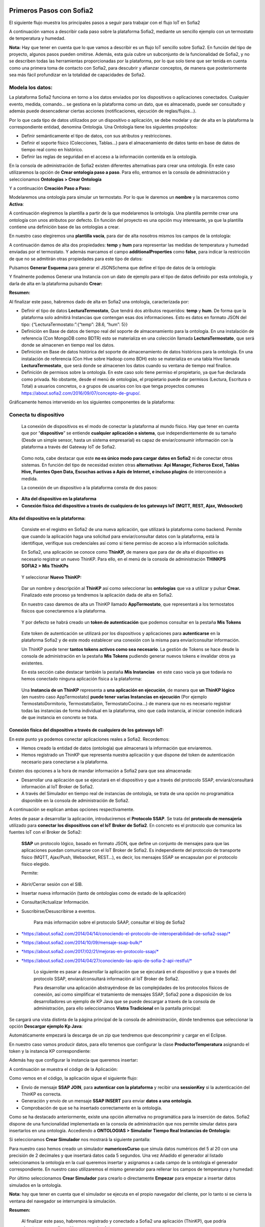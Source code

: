 .. figure::  ./../../images/logo_sofia2_grande.png
 :align:   center
 

Primeros Pasos con Sofia2
=========================


El siguiente flujo muestra los principales pasos a seguir para trabajar con el flujo IoT en Sofia2

|image1|

A continuación vamos a describir cada paso sobre la plataforma Sofia2, mediante un sencillo ejemplo con un termostato de temperatura y humedad.

**Nota:** Hay que tener en cuenta que lo que vamos a describir es un flujo IoT sencillo sobre Sofia2. En función del tipo de proyecto, algunos pasos pueden omitirse. Además, esta guía cubre un subconjunto de la funcionalidad de Sofia2, y no se describen todas las herramientas proporcionadas por la plataforma, por lo que solo tiene que ser tenida en cuenta como una primera toma de contacto con Sofia2, para descubrir y afianzar conceptos, de manera que posteriormente sea más fácil profundizar en la totalidad de capacidades de Sofia2.

Modela los datos: 
------------------

|image2|


La plataforma Sofia2 funciona en torno a los datos enviados por los dispositivos o aplicaciones conectados. Cualquier evento, medida, comando... se gestiona en la plataforma como un dato, que es almacenado, puede ser consultado y además puede desencadenar ciertas acciones (notificaciones, ejecución de reglas/flujos…).

Por lo que cada tipo de datos utilizados por un dispositivo o aplicación, se debe modelar y dar de alta en la plataforma la correspondiente entidad, denomina Ontología. Una Ontología tiene los siguientes propósitos:


-  Definir semánticamente el tipo de datos, con sus atributos y restricciones.

-  Definir el soporte físico (Colecciones, Tablas...) para el almacenamiento de datos tanto en base de datos de tiempo real como en histórico.

-  Definir las reglas de seguridad en el acceso a la información contenida en la ontología.

En la consola de administración de Sofia2 existen diferentes alternativas para crear una ontología. En este caso utilizaremos la opción de **Crear ontología paso a paso**. Para ello, entramos en la consola de administración y seleccionamos **Ontologías > Crear Ontología**

|image3|

Y a continuación **Creación Paso a Paso:**

|image4|

Modelaremos una ontología para simular un termostato. Por lo que le daremos un **nombre** y la marcaremos como **Activa**:

|image5|

A continuación elegiremos la plantilla a partir de la que modelaremos la ontología. Una plantilla permite crear una ontología con unos atributos por defecto. En función del proyecto es una opción muy interesante, ya que la plantilla contiene una definición base de las ontologías a crear.

En nuestro caso elegiremos una **plantilla vacía**, para dar de alta nosotros mismos los campos de la ontología:

|image6|

A continuación damos de alta dos propiedades: **temp** y **hum** para representar las medidas de temperatura y humedad enviadas por el termostato. Y además marcamos el campo **additionalProperties** como **false**, para indicar la restricción de que no se admitirán otras propiedades para este tipo de datos:

|image7|

Pulsamos **Generar Esquema** para generar el JSONSchema que define el tipo de datos de la ontología:

|image8|

Y finalmente podemos Generar una Instancia con un dato de ejemplo para el tipo de datos definido por esta ontología, y darla de alta en la plataforma pulsando **Crear:**

|image9|

**Resumen:**

Al finalizar este paso, habremos dado de alta en Sofia2 una ontología, caracterizada por:

-  Definir el tipo de datos **LecturaTermostato**, Que tendrá dos atributos requeridos: **temp** y **hum**. De forma que la plataforma solo admitirá Instancias que contengan esas dos informaciones. Esto es datos en formato JSON del tipo: {“LecturaTermostato:”:{“temp”: 28.6, “hum”: 5}}

-  Definición en Base de datos de tiempo real del soporte de almacenamiento para la ontología. En una instalación de referencia (Con MongoDB como BDTR) esto se materializa en una colección llamada **LecturaTermostato¸** que será donde se almacenen en tiempo real los datos.

-  Definición en Base de datos histórica del soporte de almacenamiento de datos históricos para la ontología. En una instalación de referencia (Con Hive sobre Hadoop como BDH) esto se materializa en una tabla Hive llamada **LecturaTermostato¸** que será donde se almacenen los datos cuando su ventana de tiempo real finalice.

-  Definición de permisos sobre la ontología. En este caso solo tiene permiso el propietario, ya que fue declarada como privada. No obstante, desde el menú de ontologías, el propietario puede dar permisos (Lectura, Escritura o Total) a usuarios concretos, o a grupos de usuarios con los que tenga proyectos comunes `https://about.sofia2.com/2016/09/07/concepto-de-grupo/ <https://about.sofia2.com/2016/09/07/concepto-de-grupo/>`__.

Gráficamente hemos intervenido en los siguientes componentes de la plataforma:

|image10|



Conecta tu dispositivo
----------------------

|image11|

    La conexión de dispositivos es el modo de conectar la plataforma al mundo físico. Hay que tener en cuenta que por “\ **dispositivo**\ ” se entiende **cualquier aplicación o sistema**, que independientemente de su tamaño (Desde un simple sensor, hasta un sistema empresarial) es capaz de enviar/consumir información con la plataforma a través del Gateway IoT de Sofia2.

|image12|

    Como nota, cabe destacar que este **no es único modo para cargar datos en Sofia2** ni de conectar otros sistemas. En función del tipo de necesidad existen otras **alternativas**: **Api Manager, Ficheros Excel, Tablas Hive, Fuentes Open Data, Escuchas activas a Apis de Internet, e incluso plugins** de interconexión a medida.

    La conexión de un dispositivo a la plataforma consta de dos pasos:

-  **Alta del dispositivo en la plataforma**

-  **Conexión física del dispositivo a través de cualquiera de los gateways IoT (MQTT, REST, Ajax, Websocket)**

Alta del dispositivo en la plataforma:
~~~~~~~~~~~~~~~~~~~~~~~~~~~~~~~~~~~~~~

    Consiste en el registro en Sofia2 de una nueva aplicación, que utilizará la plataforma como backend. Permite que cuando la aplicación haga una solicitud para enviar/consultar datos con la plataforma, está la identifique, verifique sus credenciales así como si tiene permiso de acceso a la información solicitada.

    En Sofia2, una aplicación se conoce como **ThinKP,** de manera que para dar de alta el dispositivo es necesario registrar un nuevo ThinKP. Para ello, en el menú de la consola de administración **THINKPS SOFIA2 > Mis ThinKPs**

|image13|

    Y seleccionar **Nuevo ThinKP:**

|image14|

    Dar un nombre y descripción al **ThinKP** así como seleccionar las **ontologías** que va a utilizar y pulsar **Crear.** Finalizado este proceso ya tendremos la aplicación dada de alta en Sofia2.

    En nuestro caso daremos de alta un ThinKP llamado **AppTermostato**, que representará a los termostatos físicos que conectaremos a la plataforma.

|image15|

               

    Y por defecto se habrá creado un **token de autenticación** que podemos consultar en la pestaña **Mis Tokens**

|image16|

    Este token de autenticación se utilizará por los dispositivos y aplicaciones para **autenticarse** en la plataforma Sofia2 y de este modo establecer una conexión con la misma para enviar/consultar información.

    Un ThinKP puede tener **tantos tokens activos como sea necesario**. La gestión de Tokens se hace desde la consola de administración en la pestaña **Mis Tokens** pudiendo generar nuevos tokens e invalidar otros ya existentes.

    En esta sección cabe destacar también la pestaña **Mis Instancias**  en este caso vacía ya que todavía no hemos conectado ninguna aplicación física a la plataforma:

|image17|

    Una **Instancia de un ThinKP** representa a **una aplicación en ejecución**, de manera que **un ThinKP lógico** (en nuestro caso AppTermostato) **puede tener varias Instancias en ejecución** (Por ejemplo TermostatoDormitorio, TermostatoSalón, TermostatoCocina…) de manera que no es necesario registrar todas las instancias de forma individual en la plataforma, sino que cada instancia, al iniciar conexión indicará de que instancia en concreto se trata.

Conexión física del dispositivo a través de cualquiera de los gateways IoT: 
~~~~~~~~~~~~~~~~~~~~~~~~~~~~~~~~~~~~~~~~~~~~~~~~~~~~~~~~~~~~~~~~~~~~~~~~~~~~

En este punto ya podemos conectar aplicaciones reales a Sofia2. Recordemos:

-  Hemos creado la entidad de datos (ontología) que almacenará la información que enviaremos.

-  Hemos registrado un ThinKP que representa nuestra aplicación y que dispone del token de autenticación necesario para conectarse a la plataforma.

Existen dos opciones a la hora de mandar información a Sofia2 para que sea almacenada:

-  Desarrollar una aplicación que se ejecutará en el dispositivo y que a través del protocolo SSAP, enviará/consultará información al IoT Broker de Sofia2.

-  A través del Simulador en tiempo real de instancias de ontología, se trata de una opción no programática disponible en la consola de administración de Sofia2.

A continuación se explican ambas opciones respectivamente.

Antes de pasar a desarrollar la aplicación, introduciremos el **Protocolo SSAP**. Se trata del **protocolo de mensajería** utilizado para **conectar los dispositivos con el IoT Broker de Sofia2**. En concreto es el protocolo que comunica las fuentes IoT con el Broker de Sofia2:

|image18|

    **SSAP** un protocolo lógico, basado en formato JSON, que define un conjunto de mensajes para que las aplicaciones puedan comunicarse con el IoT Broker de Sofia2. Es independiente del protocolo de transporte físico (MQTT, Ajax/Push, Websocket, REST…), es decir, los mensajes SSAP se encapsulan por el protocolo físico elegido.

    Permite:

-  Abrir/Cerrar sesión con el SIB.

-  Insertar nueva información (tanto de ontologías como de estado de la aplicación)

-  Consultar/Actualizar Información.

-  Suscribirse/Desuscribirse a eventos.

    Para más información sobre el protocolo SAAP, consultar el blog de Sofia2

-  `*https://about.sofia2.com/2014/04/14/conociendo-el-protocolo-de-interoperabilidad-de-sofia2-ssap/* <https://about.sofia2.com/2014/04/14/conociendo-el-protocolo-de-interoperabilidad-de-sofia2-ssap/>`__

-  `*https://about.sofia2.com/2014/10/09/mensaje-ssap-bulk/* <https://about.sofia2.com/2014/10/09/mensaje-ssap-bulk/>`__

-  `*https://about.sofia2.com/2017/02/21/mejoras-en-protocolo-ssap/* <https://about.sofia2.com/2017/02/21/mejoras-en-protocolo-ssap/>`__

-  `*https://about.sofia2.com/2014/04/27/conociendo-las-apis-de-sofia-2-api-restful/* <https://about.sofia2.com/2014/04/27/conociendo-las-apis-de-sofia-2-api-restful/>`__

    Lo siguiente es pasar a desarrollar la aplicación que se ejecutará en el dispositivo y que a través del protocolo SSAP, enviará/consultará información al IoT Broker de Sofia2.

    Para desarrollar una aplicación abstrayéndose de las complejidades de los protocolos físicos de conexión, así como simplificar el tratamiento de mensajes SSAP, Sofia2 pone a disposición de los desarrolladores un ejemplo de KP Java que se puede descargar a través de la consola de administración, para ello seleccionamos **Vistra Tradicional** en la pantalla principal:

|image19|

|image20|\ Se cargará una vista distinta de la página principal de la consola de administración, dónde tendremos que seleccionar la opción **Descargar ejemplo Kp Java**:

Automáticamente empezará la descarga de un zip que tendremos que descomprimir y cargar en el Eclipse.

|image21|

En nuestro caso vamos producir datos, para ello tenemos que configurar la clase **ProductorTemperatura** asignando el token y la instancia KP correspondiente:

|image22|

Además hay que configurar la instancia que queremos insertar\ **:**

|image23|

A continuación se muestra el código de la Aplicación:

|image24|

Como vemos en el código, la aplicación sigue el siguiente flujo:

-  Envío de mensaje **SSAP JOIN**, para **autenticar con la plataforma** y recibir una **sessionKey** si la autenticación del ThinKP es correcta.

-  Generación y envío de un mensaje **SSAP INSERT** para enviar **datos a una ontología**.

-  Comprobación de que se ha insertado correctamente en la ontología.

Como se ha destacado anteriormente, existe una opción alternativa no programática para la inserción de datos. Sofia2 dispone de una funcionalidad implementada en la consola de administración que nos permite simular datos para insertarlos en una ontología. Accediendo a **ONTOLOGIAS > Simulador Tiempo Real Instancias de Ontología:**

|image25|

|image26|\ Si seleccionamos **Crear Simulador** nos mostrará la siguiente pantalla:

|image27|\ Para nuestro caso hemos creado un simulador **numericosCurso** que simula datos numéricos del 5 al 20 con una precisión de 2 decimales y que insertará datos cada 5 segundos. Una vez Añadido el generador al listado seleccionamos la ontología en la cual queremos insertar y asignamos a cada campo de la ontología el generador correspondiente. En nuestro caso utilizaremos el mismo generador para rellenar los campos de temperatura y humedad:

Por último seleccionamos **Crear Simulador** para crearlo o directamente **Empezar** para empezar a insertar datos simulados en la ontología.

**Nota:** hay que tener en cuenta que el simulador se ejecuta en el propio navegador del cliente, por lo tanto si se cierra la ventana del navegador se interrumpirá la simulación.

**Resumen:**

    Al finalizar este paso, habremos registrado y conectado a Sofia2 una aplicación (ThinKP), que podría ejecutarse en un dispositivo para enviar datos:

-  **Alta** en Sofia2 del **ThinKP** **AppTermostato**, y consulta del token generado automáticamente.

-  **Desarrollo** de la aplicación **ProductorTemperatura** con el ejemplo Java

-  **Ejecución** de la **App** para abrir sesión en Sofia2, enviar datos a la ontología **LecturaTermostato**.

    Además, como alternativa, habremos creado un simulador de datos, que generará datos aleatorios para insertar en la ontología **LecturaTermostato.**

    Gráficamente hemos intervenido en los siguientes componentes de la plataforma:

|image28|

Verifica el funcionamiento
--------------------------

|image29|
---------

    La consola de administración de Sofia2, ofrece diferentes alternativas para comprobar cómo está funcionando nuestro dispositivo.

    Podemos consultar las instancias registradas en **Mis ThinKPs > AppTermostato** y abriendo la pestaña **Mis Instancias.** Comprobamos que ahora si aparece la instancia que hemos conectado en la ejecución del Test:

|image30|

También podemos consultar la información enviada por el dispositivo a las distintas ontologías desde la sección **Herramientas > Consola BDTR y BDH**

|image31|

Donde se pueden ejecutar consultas sobre las distintas ontologías, tanto en formato SQL como en formato Nativo de la Base de datos subyacente. En nuestro caso, consultaremos en la BDTR la ontología **LecturaTermostato**, para comprobar que el último dato almacenado es el que hemos introducido desde nuestra App (Test Java del paso anterior):

|image32|\ |image33|

**Resumen: **

Al finalizar este paso, habremos consultado que nuestro dispositivo está correctamente conectado a Sofia2 y enviando información, así como que podemos lanzar consultas a las Bases de datos para verificar que los datos enviados son correctos.

Crear aplicaciones
------------------

|image34|

    Una vez que existen datos en la plataforma y a medida que los dispositivos u otras aplicaciones se conectan con Sofia2 es posible crear aplicaciones que interoperen entre sí y exploten la información existente.

Crea tu dashboard visualmente
~~~~~~~~~~~~~~~~~~~~~~~~~~~~~

|image35|

    Los **dashboards** nos permiten visualizar gráficamente la información almacenada por los dispositivos u otras aplicaciones en Sofia2.

    Para desarrollar un dashboard primero tenemos que crear los **gadgets** que lo van a formar, ya que un **dashboard es un conjunto de gadgets** unificados en una misma pantalla.

    En la consola de administración de Sofia2 existen diferentes alternativas para crear un gadget. En este caso utilizaremos el **Wizard**, que nos permite crear un gadget de forma guiada. Para ello, entramos en la consola de administración y seleccionamos **Visualización > Mis Gadgets**

|image36|

    Y seleccionamos **Crear Gadget:**

|image37|

    Lo primero es darle **nombre** al gadget, es conveniente que el nombre del gadget guarde relación con el tipo de información que se quiere mostrar, en nuestro caso vamos a representar la temperatura.

    El siguiente paso es seleccionar la **ontología** de la cual vamos a **extraer el campo** que queremos **representar**:

|image38|

    Seleccionamos el **tipo de gadget** (tipo de componente HTML) y el campo de la ontología que queremos representar en el gadget. En este caso, crearemos un gadget que mostrará el atributo temperatura en un componente de tipo **Gauge**:

|image39|

    A continuación se elige el tipo de conexión. Los gadget componentes son dinámicos, una vez se asocian a un atributo de una ontología, cada vez que un dispositivo u otro sistema inserta una nueva instancia de la ontología, el componente se actualiza con el nuevo valor del atributo en dicha instancia. Para ello existen dos modos de conexión para acceder al valor del atributo:

-  **Streaming**: Es un modo de suscripción en el que se obtener los datos en tiempo real en el momento que cambian.

-  **Query**: Es un modo de consulta periódica en el que se lanza periódicamente una query y se actualiza el valor de componente con el resultado.

    En este caso vamos a seleccionar la opción **Query**:

|image40|

    A continuación seleccionamos la base de datos sobre la cual se va a ejecutar la query. En este caso utilizaremos la **Base de Datos de Tiempo Real**, además configuramos el periodo de ejecución de la consulta.

|image41|

    Por último introducimos la query correspondiente. Al tratarse del modo de conexión “query” deberemos volver a seleccionar el campo de la ontología que se va a representar, así como el tipo de gadget (Gauge)

|image42|

    Una vez configurado el gadget, se mostrará en la parte inferior de la página un ejemplo de cómo quedaría nuestro gauge, para comprobar que es lo que estábamos buscando, y si es así, lo **guardamos**:

    |image43|

    Repetir los pasos para crear el gadget para representar la humedad, en este caso vamos a seleccionar un gadget tipo **área**:

    |image44|

    Una vez hemos creado nuestros gadgets, pasamos a crear el **dashboard**, para ello seleccionamos la opción de menú **Visualización > Mis Dashboards** de la consola de administración y pulsamos **Crear Dashboard.**

|image45|

    La herramienta de creación de dashboards de la plataforma Sofia2 permite seleccionar estilos predefinidos (Default Theme, Blue Green Theme…) o puedes personalizar tu dashboard (Custom Style). Vamos a seleccionar el estilo **Dask Blue Theme** y le asignamos el nombre **LecturaTermostato**:

|image46|

    A continuación creamos una nueva página del dashboard pulsando en **Nueva Página**. Nos aparecerá el dashboard en blanco por lo que ahora añadiremos los gadgets creados anteriormente. Pulsamos el símbolo **+** que aparece en la esquina superior izquierda. Se mostrará un listado con los gadgets creados hasta el momento, seleccionaremos los que queremos representar:

|image47|

    Una vez añadidos los gadgets, podemos situarlos donde prefiramos dentro de la página, cuando el dashboard presente el formato deseado sólo tenemos que pulsar en **Guardar** y ya tendremos guardado nuestro dashboard.

|image48|

    Desde la consola de administración si accedemos a ** Visualización > Mis Dashboards** veremos nuestro dashboard, si pinchamos en el primer botón de la columna **Opciones**, obtendremos una URL en la cual se podrá ver el dashboard.

|image49|

    **Resumen: **

    Al finalizar este paso, habremos construido un **dashboard** que mostrará gráficamente mediante **dos gadgets** los datos enviados por nuestro dispositivo:

-  Alta de Gadgets asociándolos a los datos recuperados de una query que se ejecuta periódicamente

-  Desarrollo de dashboard que integra los Gadgets

    Gráficamente hemos intervenido en los siguientes componentes de la plataforma:

|image50|

Crear reglas de forma guiada
~~~~~~~~~~~~~~~~~~~~~~~~~~~~

    |image51|

La plataforma Sofia2 permite crear reglas que se ejecuten en respuesta a la recepción de datos o periódicamente según una expresión Cron. Existen diferentes alternativas para crear una regla, en este caso vamos a utilizar el **Wizard de Creación de Reglas**. Podemos acceder a esta funcionalidad desde la consola de administración en **Reglas >Wizard Creación de Reglas**.

|image52|

-  Accederemos a un wizard dónde en primer lugar debemos seleccionar el tipo de regla que queremos generar, seleccionaremos **Generar regla script Ontología**. Se trata de una regla que se ejecuta cada vez que en la plataforma se recibe una instancia de una determinada ontología.

   |image53|

-  

    Pulsamos **Siguiente** e introducimos el nombre que identificará la regla, un timeout para finalizar su ejecución en caso de que se alargue indefinidamente y seleccionamos la ontología, en respuesta a cuyas entradas queremos que se ejecute la regla:

|image54|

    Por último programamos nuestra regla, en este caso se va a evaluar el dato temperatura de la ontología y en el caso de que la temperatura supere un determinado umbral se enviará un correo de alerta, para ello en la pestaña **If** programaremos la condición para que se dispare la regla o no:

|image55|

Mientras que en la pestaña **Then** programaremos la acción a realizar una vez se haya verificado la condición, que en este caso es mandar un email:

|image56|

    Una vez guardada y activada la regla cada vez que llegue un evento a la ontología se comprobará el parámetro temperatura y se lanzará o no la regla.

    En Sofia2 tenemos otras herramientas más visuales para la creación de este tipo de reglas, cómo es **Node-RED**. Node-RED es un motor de flujos con enfoque IoT que permite definir gráficamente flujos de servicios, a través de protocolos estándares como REST, MQTT, Websocket… además de ofrecer integración con APIs de terceros, tales como Twitter, Facebook, Yahoo!...

    En primer lugar, para poder acceder a la herramienta Node-RED integrada en Sofia2 es necesario crearse un dominio, sólo se puede crear un dominio a la hora de crear un proyecto y únicamente podrá haber un dominio por proyecto, es en este dominio donde se arrancará una instancia de Node-RED en la cual podremos empezar a crear nuestros flujos. Si accedemos a **PROYECTOS > Mis Proyectos**:

    |image57|

    Y seleccionamos **Crear Proyecto** accedemos a la siguiente pantalla:

    |image58|

    |image59|\ En primer lugar hay que nombrar al proyecto, veremos que el campo identificador se rellena automáticamente. Una vez nombrado el proyecto nos vamos a **MOTOR DE FLUJOS** dónde marcaremos que queremos que se cree un dominio asociado a este proyecto.

    Una vez creado el proyecto junto con su dominio, nos vamos a **REGLAS > Mis Flujos**

    |image60|

    |image61|\ Dónde veremos que aparece una lista con nuestros dominios disponibles:

    Como se puede observar el dominio se encuentra parado, procedemos a arrancarlo seleccionando el *play* que se encuentra en la columna **Opciones**. Al estar trabajando con rol Colaborador nos saldrá un mensaje de aviso de que nuestro dominio se va a arrancar en modo demo, esto quiere decir que pasado un tiempo determinado el dominio se parará sólo dando la posibilidad al usuario de poder volver a arrancarlo.

    Una vez arrancado el dominio, es decir una vez levantada la instancia Node-RED, podremos acceder al editor visual, para ello seleccionamos el dominio en el cual queremos trabajar:\ |image62|

    |image63|\ Y seleccionamos en **Ver Flujos**:

    |image64|\ Vamos a construir un flujo que haga exactamente lo mismo que la regla script creada anteriormente. En el Node-RED que está integrado con la plataforma tenemos unos nodos propios para interactuar con la misma, uno de estos nodos en el **ssap-process-request**, este nodo nos permite escuchar eventos de una determinada ontología asociada a un ThinKP y nos proporciona como dato de salida la instancia que se acaba de insertar. Arrastramos el nodo al editor, haciendo doble click sobre el nodo se desplegará un listado de parámetros necesarios para configurar el nodo:

    - **Message adress**: la dirección del flujo, en este caso es de tipo INPUT

    - **Type Message**: eventos que queremos escuchar, en este caso INSERT

    - **Ontology**: ontología sobre la cual queremos escuchar.

    - **ThinKP**: ThinKP al cual está asociado la ontología anteriormente seleccionada.

    - **KP instance**: Instancia del ThinKP.

    Lo siguiente es extraer el dato temperatura que se acaba de insertar, para ello arrastramos al editor un nodo **function**, este nodo nos permite tratar los datos programando en javascript, en nuestro caso extraeremos el dato temperatura de la instancia recibida y lo pasaremos al siguiente nodo dentro del payload del mensaje:

|image65|

    Ahora tenemos que evaluar si el dato temperatura supera el umbral definido, para ello utilizaremos el nodo **switch**:

    |image66|

    Por último, en el caso de que se supere dicho umbral se mandará un correo electrónico a través del nodo **e-mail**:

    |image67|

    |image68|\ Una vez montado el flujo lo desplegamos seleccionando la opción **Deploy** situada en la parte superior derecha del editor. Visualmente el flujo quedaría de la siguiente manera:

    Dicho flujo se desencadenará cada vez que se realice una inserción en la ontología **LecturaTermostato** desde el ThinKP correspondiente.

    **Resumen:**

    En este apartado se ha creado una regla en la plataforma de dos formas distintas, desde el motor de Scripting y desde el Motor de Flujos, que se ejecutará cuando se reciba desde el dispositivo información hacia una ontología. Esto permite evaluar la información en el momento que se procesa en Sofia2 y disparar acciones programadas en plataforma en respuesta a dichos eventos de entrada.

    Visualmente en este apartado hemos interactuado con los siguientes módulos de la plataforma:

|image69|

Exponer información con un API REST
~~~~~~~~~~~~~~~~~~~~~~~~~~~~~~~~~~~

|image70|
~~~~~~~~~

    Sofia2 permite publicar nuestras ontologías como APIs REST. Esto es especialmente interesante en la integración con otros sistemas, ya que toda la información, tanto de tiempo real, como histórica, queda disponible para ser consultada y actualizada como si de un recurso HTTP se tratase, manteniendo los mismos principios de autenticación y autorización del resto de la plataforma.

    Para exponer una ontología como un API REST, accedemos a la opción de menú **API Manager > APIs** de la consola de administración y seleccionamos **Crear API**:

|image71|

    Le asignamos el **Nombre** a nuestra API y la marcamos como **Pública**. **Desmarcamos** la opción “\ **API Externa**\ ”, ya que es una opción para invocar a APIs de terceros, y seleccionamos la **ontología que queremos publicar**. Vamos a establecer una cache de 5 minutos para los resultados de las consultas y un límite de 5 consultas al API por minuto.

    Podemos observar como ya se muestra el EndPoint HTTP de acceso a la API que expone nuestra ontología:

|image72|

    Por último nos aparecen las operaciones que queremos que API REST exponga (e incluso crear operaciones a medida con la opción CUSTOM):

|image73|

    Crearemos dos operaciones **CUSTOM**, uno por cada tipo de dato que almacenamos, Humedad y Temperatura.

|image74|

    El resultado final será algo parecido a lo siguiente:

|image75|

    Una vez creada la API la pasamos **Publicada** pulsando en el botón Publicar del listado de API.

|image76|

Cada usuario dispone de un **API Key** que lo identifica en la plataforma a efectos de **autenticación y autorización sobre APIs**. Es posible consultar y regenerar el API Key desde la pestaña Mis API Key

|image77|

    Para utilizar un API es necesario suscribirse a él, salvo el propietario, que queda suscrito por defecto. En la pestaña **Mis Suscripciones** podemos consultar todas las APIs a las que tenemos acceso, así como consultar su documentación e invocarlas utilizando un cliente REST integrado en la consola de administración

    |image78|

    Pulsando **Test & Doc** accedemos a la documentación y cliente REST del API

|image79|

    Al pulsar sobre cada opción nos aparece la meta información del servicio.

    Para utilizar el cliente REST del API debemos introducir el Token de usuario del **API Key** en la cabecera **X-SOFIA2-APIKey**

|image80|

    Y ejecutando Submit, obtendremos el resultado de la consulta que habíamos definido en la operación Custom anteriormente.

    |image81|

    En la pestaña **Request Info** podemos ver el URL de invocación de la operación, que será el End Point que se creó cuando generamos el API más la operación.

|image82|

**Resumen: **

    Al finalizar este paso, habremos **publicado un API REST** con dos operaciones Custom, para acceder vía métodos HTTP, a los datos almacenados por nuestro dispositivo.

-  Alta del API REST con dos métodos Custom sobre nuestra ontología.

-  Consulta de la documentación del API REST

-  Invocación a un método del API REST mediante cliente integrado en la plataforma.

    Visualmente en este apartado hemos interactuado con los siguientes módulos de la plataforma:

|image83|

.. |image0| image:: ./media/image1.jpg
   :width: 8.39623in
   :height: 11.69811in
.. |image1| image:: ./media/2.png
   :width: 6.89097in
   :height: 4.57764in
.. |image2| image:: ./media/3.png
   :width: 1.62264in
   :height: 1.91021in
.. |image3| image:: ./media/5.png
   :width: 7.26415in
   :height: 1.89679in
.. |image4| image:: ./media/6.png
   :width: 6.03774in
   :height: 3.77233in
.. |image5| image:: ./media/7.png
   :width: 7.81132in
   :height: 3.90566in
.. |image6| image:: ./media/8.png
   :width: 7.66938in
   :height: 5.57547in
.. |image7| image:: ./media/9.png
   :width: 7.65094in
   :height: 4.52327in
.. |image8| image:: ./media/10.png
   :width: 7.60503in
   :height: 5.27796in
.. |image9| image:: ./media/11.png
   :width: 7.70755in
   :height: 2.32701in
.. |image10| image:: ./media/12.png
   :width: 6.98113in
   :height: 4.07039in
.. |image11| image:: ./media/13.png
   :width: 1.81146in
   :height: 2.19811in
.. |image12| image:: ./media/14.png
   :width: 1.62292in
   :height: 2.08472in
.. |image13| image:: ./media/15.png
   :width: 7.61282in
   :height: 1.99057in
.. |image14| image:: ./media/16.png
   :width: 7.67475in
   :height: 3.03774in
.. |image15| image:: ./media/17.png
   :width: 7.90566in
   :height: 3.63445in
.. |image16| image:: ./media/18.png
   :width: 7.89427in
   :height: 1.71777in
.. |image17| image:: ./media/19.png
   :width: 7.80047in
   :height: 1.74821in
.. |image18| image:: ./media/20.png
   :width: 6.69564in
   :height: 3.84298in
.. |image19| image:: ./media/21.png
   :width: 7.91667in
   :height: 2.79167in
.. |image20| image:: ./media/22.png
   :width: 7.80208in
   :height: 3.48958in
.. |image21| image:: ./media/23.png
   :width: 3.40625in
   :height: 2.28125in
.. |image22| image:: ./media/24.png
   :width: 6.46875in
   :height: 1.11458in
.. |image23| image:: ./media/25.png
   :width: 6.12500in
   :height: 0.28125in
.. |image24| image:: ./media/26.png
   :width: 7.95833in
   :height: 4.99722in
.. |image25| image:: ./media/27.png
   :width: 3.23958in
   :height: 2.87500in
.. |image26| image:: ./media/28.png
   :width: 7.94792in
   :height: 5.47917in
.. |image27| image:: ./media/29.png
   :width: 7.90625in
   :height: 3.56250in
.. |image28| image:: ./media/30.png
   :width: 6.95655in
   :height: 4.08491in
.. |image29| image:: ./media/31.png
   :width: 1.99057in
   :height: 2.43396in
.. |image30| image:: ./media/32.png
   :width: 7.76415in
   :height: 1.92952in
.. |image31| image:: ./media/33.png
   :width: 2.34303in
   :height: 3.84906in
.. |image32| image:: ./media/34.png
   :width: 7.68424in
   :height: 4.94071in
.. |image33| image:: ./media/35.png
   :width: 7.69130in
   :height: 3.11431in
.. |image34| image:: ./media/36.png
   :width: 2.03750in
   :height: 2.40556in
.. |image35| image:: ./media/37.png
   :width: 1.85849in
   :height: 2.30474in
.. |image36| image:: ./media/38.png
   :width: 7.54572in
   :height: 2.31132in
.. |image37| image:: ./media/39.png
   :width: 7.82851in
   :height: 2.18008in
.. |image38| image:: ./media/40.png
   :width: 7.80808in
   :height: 1.99182in
.. |image39| image:: ./media/41.png
   :width: 7.80189in
   :height: 3.75421in
.. |image40| image:: ./media/42.png
   :width: 7.03274in
   :height: 2.50288in
.. |image41| image:: ./media/43.png
   :width: 7.65929in
   :height: 2.80848in
.. |image42| image:: ./media/44.png
   :width: 7.72642in
   :height: 5.39635in
.. |image43| image:: ./media/45.png
   :width: 3.11321in
   :height: 2.37548in
.. |image44| image:: ./media/46.png
   :width: 5.50177in
   :height: 1.68309in
.. |image45| image:: ./media/47.png
   :width: 7.83019in
   :height: 2.45312in
.. |image46| image:: ./media/48.png
   :width: 7.68776in
   :height: 3.33238in
.. |image47| image:: ./media/49.png
   :width: 7.81888in
   :height: 2.35553in
.. |image48| image:: ./media/50.png
   :width: 7.74144in
   :height: 2.71453in
.. |image49| image:: ./media/51.png
   :width: 7.71698in
   :height: 2.91453in
.. |image50| image:: ./media/52.jpeg
   :width: 7.43377in
   :height: 4.31443in
.. |image51| image:: ./media/53.png
   :width: 2.09810in
   :height: 2.44279in
.. |image52| image:: ./media/54.png
   :width: 7.68868in
   :height: 1.71942in
.. |image53| image:: ./media/55.png
   :width: 7.70755in
   :height: 3.17322in
.. |image54| image:: ./media/56.png
   :width: 7.74678in
   :height: 3.07547in
.. |image55| image:: ./media/57.png
   :width: 7.75000in
   :height: 2.85417in
.. |image56| image:: ./media/58.png
   :width: 7.06250in
   :height: 2.69792in
.. |image57| image:: ./media/59.png
   :width: 3.26042in
   :height: 3.25000in
.. |image58| image:: ./media/60.png
   :width: 7.90625in
   :height: 4.61458in
.. |image59| image:: ./media/61.png
   :width: 7.73403in
   :height: 0.78264in
.. |image60| image:: ./media/62.png
   :width: 2.70833in
   :height: 2.69792in
.. |image61| image:: ./media/63.png
   :width: 7.65069in
   :height: 2.63889in
.. |image62| image:: ./media/64.png
   :width: 7.84375in
   :height: 4.01042in
.. |image63| image:: ./media/65.png
   :width: 7.82292in
   :height: 4.27083in
.. |image64| image:: ./media/66.png
   :width: 7.60903in
   :height: 4.61458in
.. |image65| image:: ./media/67.png
   :width: 7.34861in
   :height: 2.61944in
.. |image66| image:: ./media/68.png
   :width: 5.46875in
   :height: 2.66667in
.. |image67| image:: ./media/69.png
   :width: 4.41667in
   :height: 3.56250in
.. |image68| image:: ./media/70.png
   :width: 7.51528in
   :height: 1.93403in
.. |image69| image:: ./media/71.png
   :width: 7.10377in
   :height: 4.16249in
.. |image70| image:: ./media/72.png
   :width: 2.00943in
   :height: 2.59252in
.. |image71| image:: ./media/73.png
   :width: 7.81132in
   :height: 3.31636in
.. |image72| image:: ./media/74.png
   :width: 7.82738in
   :height: 4.70348in
.. |image73| image:: ./media/75.png
   :width: 7.72854in
   :height: 5.29102in
.. |image74| image:: ./media/76.png
   :width: 7.42431in
   :height: 5.00972in
.. |image75| image:: ./media/77.png
   :width: 7.72317in
   :height: 1.73585in
.. |image76| image:: ./media/78.png
   :width: 4.53750in
   :height: 1.83958in
.. |image77| image:: ./media/79.png
   :width: 7.72263in
   :height: 1.99481in
.. |image78| image:: ./media/80.png
   :width: 4.35833in
   :height: 1.87708in
.. |image79| image:: ./media/81.png
   :width: 7.79245in
   :height: 2.64190in
.. |image80| image:: ./media/82.png
   :width: 7.75115in
   :height: 5.70755in
.. |image81| image:: ./media/83.png
   :width: 4.49028in
   :height: 7.28333in
.. |image82| image:: ./media/84.png
   :width: 5.31111in
   :height: 1.09444in
.. |image83| image:: ./media/85.png
   :width: 7.71667in
   :height: 4.49028in
